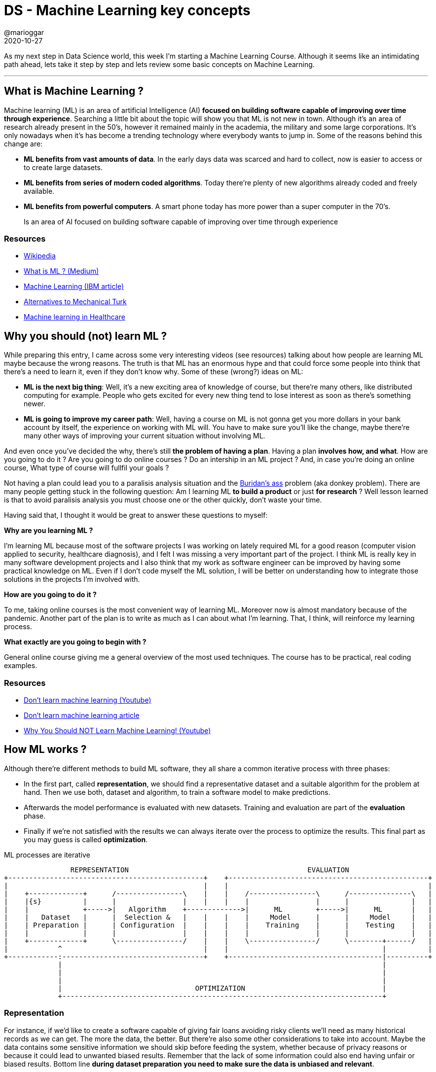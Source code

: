 = DS - Machine Learning key concepts
@marioggar
2020-10-27
:jbake-type: post
:jbake-status: published
:jbake-tags: ds, ml
:sources: ../../../../../../../sources/2020/10/ml_key_concepts
:idprefix:
:summary: Machine Learning key concepts
:summary_image: machine_learning.png

As my next step in Data Science world, this week I'm starting a Machine Learning Course. Although it seems like an intimidating path ahead, lets take it step by step and lets review some basic concepts on Machine Learning.

---

== What is Machine Learning ?

Machine learning (ML) is an area of artificial Intelligence (AI) **focused on building software capable of improving over time through experience**. Searching a little bit about the topic will show you that ML is not new in town. Although it's an area of research already present in the 50's, however it remained mainly in the academia, the military and some large corporations. It's only nowadays when it's has become a trending technology where everybody wants to jump in. Some of the reasons behind this change are:

- **ML benefits from vast amounts of data**. In the early days data was scarced and hard to collect, now is easier to access or to create large datasets.
- **ML benefits from series of modern coded algorithms**. Today there're plenty of new algorithms already coded and freely available.
- **ML benefits from powerful computers**. A smart phone today has more power than a super computer in the 70's.

[quote]
Is an area of AI focused on building software capable of improving over time through experience

=== Resources

- https://en.wikipedia.org/wiki/Machine_learning[Wikipedia]
- https://medium.com/towards-artificial-intelligence/what-is-machine-learning-ml-b58162f97ec7[What is ML ? (Medium)]
- https://www.ibm.com/cloud/learn/machine-learning[Machine Learning (IBM article)]
- https://www.quora.com/Are-there-any-similar-services-to-Amazon-Mechanical-Turk[Alternatives to Mechanical Turk]
- https://builtin.com/artificial-intelligence/machine-learning-healthcare[Machine learning in Healthcare]

== Why you should (not) learn ML ?

While preparing this entry, I came across some very interesting videos (see resources) talking about how people are learning ML maybe because the wrong reasons. The truth is that ML has an enormous hype and that could force some people into think that there's a need to learn it, even if they don't know why. Some of these (wrong?) ideas on ML:

- **ML is the next big thing**: Well, it's a new exciting area of knowledge of course, but there're many others, like distributed computing for example. People who gets excited for every new thing tend to lose interest as soon as there's something newer.

- **ML is going to improve my career path**: Well, having a course on ML is not gonna get you more dollars in your bank account by itself, the experience on working with ML will. You have to make sure you'll like the change, maybe there're many other ways of improving your current situation without involving ML.

And even once you've decided the why, there's still **the problem of having a plan**. Having a plan **involves how, and what**. How are you going to do it ? Are you going to do online courses ? Do an intership in an ML project ? And, in case you're doing an online course, What type of course will fullfil your goals ?

Not having a plan could lead you to a paralisis analysis situation and the https://en.wikipedia.org/wiki/Buridan%27s_ass[Buridan's ass] problem (aka donkey problem). There are many people getting stuck in the following question: Am I learning ML **to build a product** or just **for research** ? Well lesson learned is that to avoid paralisis analysis you must choose one or the other quickly, don't waste your time. 

Having said that, I thought it would be great to answer these questions to myself:

**Why are you learning ML ?**

I'm learning ML because most of the software projects I was working on lately required ML for a good reason (computer vision applied to security, healthcare diagnosis), and I felt I was missing a very important part of the project. I think ML is really key in many software development projects and I also think that my work as software engineer can be improved by having some practical knowledge on ML. Even if I don't code myself the ML solution, I will be better on understanding how to integrate those solutions in the projects I'm involved with.

**How are you going to do it ?**

To me, taking online courses is the most convenient way of learning ML. Moreover now is almost mandatory because of the pandemic. Another part of the plan is to write as much as I can about what I'm learning. That, I think, will reinforce my learning process.

**What exactly are you going to begin with ?**

General online course giving me a general overview of the most used techniques. The course has to be practical, real coding examples.

=== Resources

- https://www.youtube.com/watch?v=cyLWtMSry58[Don't learn machine learning (Youtube)]
- https://towardsdatascience.com/dont-learn-machine-learning-8af3cf946214[Don't learn machine learning article]
- https://www.youtube.com/watch?v=reY50t2hbuM&t=289s[Why You Should NOT Learn Machine Learning! (Youtube)]

== How ML works ?

Although there're different methods to build ML software, they all share a common iterative process with three phases: 

- In the first part, called **representation**, we should find a representative dataset and a suitable algorithm for the problem at hand. Then we use both, dataset and algorithm, to train a software model to make predictions. 
- Afterwards the model performance is evaluated with new datasets. Training and evaluation are part of the **evaluation** phase.
- Finally if we're not satisfied with the results we can always iterate over the process to optimize the results. This final part as you may guess is called **optimization**.

[ditaa, align="center"]
.ML processes are iterative
....
  
                REPRESENTATION                                           EVALUATION
+-----------------------------------------------+    +------------------------------------------------+
|                                               |    |                                                |
|    +-------------+      /----------------\    |    |    /----------------\      /---------------\   |
|    |{s}          |      |                |    |    |    |                |      |               |   |  
|    |             +----->|   Algorithm    +------------->|      ML        +----->|      ML       |   |
|    |   Dataset   |      |  Selection &   |    |    |    |     Model      |      |     Model     |   |
|    | Preparation |      | Configuration  |    |    |    |    Training    |      |    Testing    |   |
|    |             |      |                |    |    |    |                |      |               |   |
|    +-------------+      \----------------/    |    |    \----------------/      \--------+------/   |
|            ^                                  |    |                                     |          |
+------------:----------------------------------+    +-------------------------------------|----------+
             |                                                                             |
             |                                                                             |
             |                                                                             |
             |                                OPTIMIZATION                                 |
             +-----------------------------------------------------------------------------+
....


=== Representation 

For instance, if we'd like to create a software capable of giving fair loans avoiding risky clients we'll need as many historical records as we can get. The more the data, the better. But there're also some other considerations to take into account. Maybe the data contains some sensitive information we should skip before feeding the system, whether because of privacy reasons or because it could lead to unwanted biased results. Remember that the lack of some information could also end having unfair or biased results. Bottom line **during dataset preparation you need to make sure the data is unbiased and relevant**.

**The type of algorithm to use depends on the type of the data, the amount of data, and the type of the problem to be solved**. In practice most of the algorithm selection usually depends on the type of strategy selected: supervised, unsupervised, semi-supervised, or reinforced. There're algorithms that fit best in one strategy than others.

[quote]
The training dataset and the algorithm to train the model

=== Evaluation

Once we've decided which algorithm to use we need to evaluate how it works . We need to **create a model and train it with a training dataset**. Later on the trained model will be used to make predictions on new data. Finally once the training has finished we can now **use the model with the testing dataset to see if the predictions over the trained dataset are correct**. 

[quote]
Model creation and testing the model with the testing dataset

=== Optimization

If we're happy with the model predictions we've finished for now, if not, we should iterate to see how we can improve the results:

- Maybe we realize the data was not accurate, maybe it was biased somehow
- Maybe we can use a more suitable algorithm 
- Maybe the algorithm is correct but we can customize its parameters a little bit

[quote]
Did I get the expected performance ?

=== Resources

- https://www.coursera.org/learn/python-machine-learning[Applied Machine Learning in Python (Coursera)]
- https://www.ibm.com/cloud/learn/machine-learning[Machine Learning (IBM article)]
- https://www.analyticsvidhya.com/blog/2017/09/common-machine-learning-algorithms/[Common Machine Learning Algorithms]

== Machine Learning methods

According to Wikipedia there're https://en.wikipedia.org/wiki/Outline_of_machine_learning#Machine_learning_methods[a few ML methods], but now that I've just started looking into ML I'm focusing on **supervised, and unsupervised** methods.

=== Supervised

In the supervised method, there's a labeled dataset, meaning that for every set of features there's what is called **a target value**, this target value could be discrete (e.g. a label) or continuous (e.g a date). Depending on the type of the target values problems will fit into **classification (discrete)** or **regression (continuous)** problems.

[quote]
Supervised method requires labeled data

==== Classification

Here the goal is to predict the target value (categorical class labels) of new instances based on training data. For example, check the following dataset:

[.compressed, cols="^,^,^,^,^", options="header"]
.classification training dataset
|===
| WHEELS
| MODEL
| BRAND
| COLOR
| LABEL

| 2
| CBR 600
| HONDA
| RED
| BIKE

| 4
| F450
| FERRARI
| RED
| CAR

| 2
| SV650
| SUZUKI
| BLUE
| BIKE

| 4
| SPACE
| RENAULT
| YELLOW
| CAR
|===

By looking at the features, **WHEELS** could be useful when trying to predict if something is a car or a bike. Once we've chosen the most representative features, we build the model. Then the model is evaluated with a **testing dataset** to see how well the algorithm predicts target values. When the target value is discrete like in this example, you are facing a **classification problem**. For example, if I use the following as an input to the model built with the previous table:

[.compressed, cols="^,^,^,^", options="header"]
.classification testing dataset
|===
| WHEELS
| MODEL
| BRAND
| COLOR

| 2
| FZR 600
| YAMAHA
| WHITE
|===

I would expect the algorithm to return the target value **BIKE**. 

[quote]
Classification is about discrete values

==== Regression

A **regression problem** is when the target value is continuous such as "height" or "temperature". For instance, this is a sample of a training dataset of housing prices in a given neigbourghood:

[.centered, cols="^,^", options="header", width=20%]
.regression training dataset
|===
| ROOMS
| PRICE

| 2
| 200000

| 2
| 205000

| 3
| 250000

| 4
| 300000
|===

Now that we have a training dataset, we need to look for a regression algorithm to build the model. Testing the model should return a prediction on housing prices using the number of rooms as the input. Graphically, the result for any new input would be a point along the regression line (orange):

[width="60%", align="center"]
.Regression
image::2020/10/ml_key_concepts/regression.png[alt=regression]

[quote]
Regression is about continuous values

=== Unsupervised

Unsupervised methods **try to get some insight or knowledge in data when labels are not available**. There's also a main distinction between those problems where the unsupervised method will try to find groups in the data (clustering) and those where the algorithm will try to look for unusual patterns (also called outliers).

[frame="none", grid="none", cols="^,^"]
|===
| image:2020/10/ml_key_concepts/clustering.png[alt=clustering, width="90%", align="center"] | image:2020/10/ml_key_concepts/outliers.png[alt=outlier, width="90%", align="center"]
|===

[quote]
In a non labeled dataset unsupervised algorithms look for groups and patterns

There's also a https://en.wikipedia.org/wiki/Semi-supervised_learning[semi-supervised] method. It's normally very useful when not having enough labelled data. This approach combines a small amount of labeled data with a large amount of unlabeled data during training.

=== Resources

- https://www.coursera.org/learn/python-machine-learning[Applied Machine Learning in Python (Coursera)]
- https://www.ibm.com/cloud/learn/machine-learning[Machine Learning (IBM article)]
- https://en.wikipedia.org/wiki/Outline_of_machine_learning#Machine_learning_methods[Machine learning methods (Wikipedia)]
- https://en.wikipedia.org/wiki/Semi-supervised_learning[Semi-supervised learning (Wikipedia)]
- https://www.quora.com/What-is-the-difference-between-supervised-and-unsupervised-learning-algorithms[Difference between supervised and unsupervised algorithms (Quora)]
- https://machinelearningmastery.com/a-tour-of-machine-learning-algorithms/[A Tour of Machine Learning Algorithms]
- https://towardsdatascience.com/types-of-machine-learning-algorithms-you-should-know-953a08248861[Types of Machine Learning Algorithms you should know]
- https://towardsdatascience.com/supervised-learning-basics-of-classification-and-main-algorithms-c16b06806cd3[Supervised Learning]
- https://www.geeksforgeeks.org/regression-classification-supervised-machine-learning/[Supervised Learning: regression and classification examples]

== Other Resources

- https://github.com/dlsucomet/MLResources[ML courses]: A github repository with ML resources (books and courses links)
- https://github.com/facebookresearch/detectron2[Detectron2]: FAIR's next-generation platform for object detection and segmentation